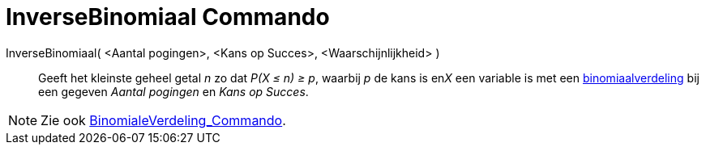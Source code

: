 = InverseBinomiaal Commando
:page-en: commands/InverseBinomial_Command
ifdef::env-github[:imagesdir: /nl/modules/ROOT/assets/images]

InverseBinomiaal( <Aantal pogingen>, <Kans op Succes>, <Waarschijnlijkheid> )::
  Geeft het kleinste geheel getal _n_ zo dat _P(X ≤ n) ≥ p_, waarbij _p_ de kans is en__X__ een variable is met een
  http://en.wikipedia.org/wiki/Binomial_distribution[binomiaalverdeling] bij een gegeven _Aantal pogingen_ en _Kans op
  Succes_.

[NOTE]
====

Zie ook xref:/commands/BinomialeVerdeling.adoc[BinomialeVerdeling_Commando].

====
